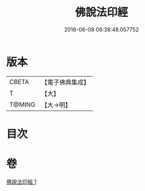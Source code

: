 #+TITLE: 佛說法印經 
#+DATE: 2016-06-08 06:38:48.057752

* 版本
 |     CBETA|【電子佛典集成】|
 |         T|【大】     |
 |    T@MING|【大→明】   |

* 目次

* 卷
[[file:KR6a0104_001.txt][佛說法印經 1]]

